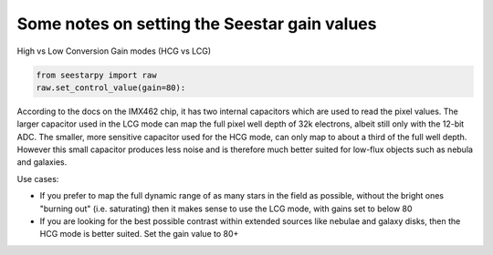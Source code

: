 Some notes on setting the Seestar gain values
=============================================

High vs Low Conversion Gain modes (HCG vs LCG)

.. code-block:: python

    from seestarpy import raw
    raw.set_control_value(gain=80):


According to the docs on the IMX462 chip, it has two internal capacitors
which are used to read the pixel values. The larger capacitor used in the
LCG mode can map the full pixel well depth of 32k electrons, albeit still
only with the 12-bit ADC.
The smaller, more sensitive capacitor used for the HCG mode, can only map
to about a third of the full well depth. However this small capacitor
produces less noise and is therefore much better suited for low-flux objects
such as nebula and galaxies.

Use cases:

- If you prefer to map the full dynamic range of as many stars in the field as
  possible, without the bright ones "burning out" (i.e. saturating) then it
  makes sense to use the LCG mode, with gains set to below 80

- If you are looking for the best possible contrast within extended sources
  like nebulae and galaxy disks, then the HCG mode is better suited. Set the
  gain value to 80+

